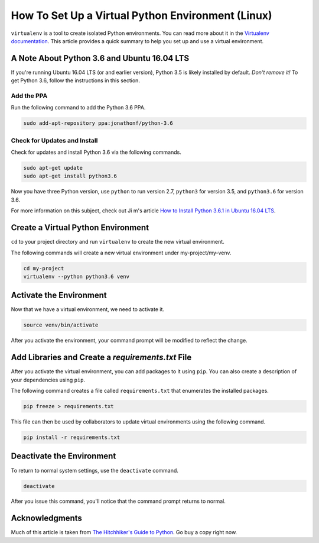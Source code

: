 .. _venv-setup:

**************************************************
How To Set Up a Virtual Python Environment (Linux)
**************************************************

``virtualenv`` is a tool to create isolated Python environments.  You can read more about it in the
`Virtualenv documentation <https://virtualenv.pypa.io/en/stable/>`_.  This article provides a quick summary to help
you set up and use a virtual environment.

.. _venv-setup-ubuntu-1604:

A Note About Python 3.6 and Ubuntu 16.04 LTS
============================================

If you're running Ubuntu 16.04 LTS (or and earlier version), Python 3.5 is likely installed by default. *Don't remove
it!*  To get Python 3.6, follow the instructions in this section.

Add the PPA
^^^^^^^^^^^

Run the following command to add the Python 3.6 PPA.

.. code-block:: bash

    sudo add-apt-repository ppa:jonathonf/python-3.6

Check for Updates and Install
^^^^^^^^^^^^^^^^^^^^^^^^^^^^^

Check for updates and install Python 3.6 via the following commands.

.. code-block:: bash

    sudo apt-get update
    sudo apt-get install python3.6

Now you have three Python version, use ``python`` to run version 2.7, ``python3`` for version 3.5, and ``python3.6``
for version 3.6.

For more information on this subject, check out Ji m's article
`How to Install Python 3.6.1 in Ubuntu 16.04 LTS <http://ubuntuhandbook.org/index.php/2017/07/install-python-3-6-1-in-ubuntu-16-04-lts/>`_.




Create a Virtual Python Environment
===================================

``cd`` to your project directory and run ``virtualenv`` to create the new virtual environment.

The following commands will create a new virtual environment under my-project/my-venv.

.. code-block:: bash

    cd my-project
    virtualenv --python python3.6 venv

Activate the Environment
========================

Now that we have a virtual environment, we need to activate it.

.. code-block:: bash

    source venv/bin/activate

After you activate the environment, your command prompt will be modified to reflect the change.

Add Libraries and Create a *requirements.txt* File
====================================================

After you activate the virtual environment, you can add packages to it using ``pip``. You can also create a description
of your dependencies using ``pip``.

The following command creates a file called ``requirements.txt`` that enumerates the installed packages.

.. code-block:: bash

    pip freeze > requirements.txt

This file can then be used by collaborators to update virtual environments using the following command.

.. code-block:: bash

    pip install -r requirements.txt

Deactivate the Environment
==========================

To return to normal system settings, use the ``deactivate`` command.

.. code-block:: bash

    deactivate

After you issue this command, you'll notice that the command prompt returns to normal.

Acknowledgments
===============
Much of this article is taken from
`The Hitchhiker's Guide to Python <http://python-guide-pt-br.readthedocs.io/en/latest/>`_.  Go buy a copy right now.